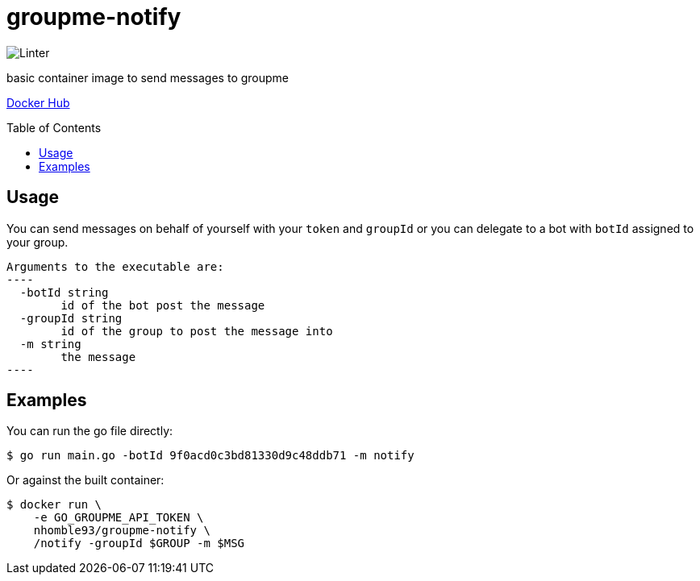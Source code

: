 :toc: macro
= groupme-notify

image:https://github.com/nhomble/groupme-notify/workflows/Linter/badge.svg[Linter]

[.lead]
basic container image to send messages to groupme

https://hub.docker.com/r/hombro/groupme-notify[Docker Hub]

toc::[]

== Usage
You can send messages on behalf of yourself with your `token` and `groupId` or you
can delegate to a bot with `botId` assigned to your group.

[source,text]
Arguments to the executable are:
----
  -botId string
        id of the bot post the message
  -groupId string
        id of the group to post the message into
  -m string
        the message
----

## Examples
You can run the go file directly:
[source,bash]
----
$ go run main.go -botId 9f0acd0c3bd81330d9c48ddb71 -m notify
----

Or against the built container:
[source,bash]
----
$ docker run \
    -e GO_GROUPME_API_TOKEN \
    nhomble93/groupme-notify \
    /notify -groupId $GROUP -m $MSG
----
